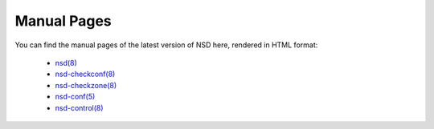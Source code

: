 .. _doc_nsd_manpage:

Manual Pages
------------

You can find the manual pages of the latest version of NSD here, rendered in
HTML format:

  - `nsd(8) <https://www.nlnetlabs.nl/documentation/nsd/nsd/>`_
  - `nsd-checkconf(8) <https://www.nlnetlabs.nl/documentation/nsd/nsd-checkconf/>`_
  - `nsd-checkzone(8) <https://www.nlnetlabs.nl/documentation/nsd/nsd-checkzone/>`_
  - `nsd-conf(5) <https://www.nlnetlabs.nl/documentation/nsd/nsd.conf/>`_
  - `nsd-control(8) <https://www.nlnetlabs.nl/documentation/nsd/nsd-control/>`_